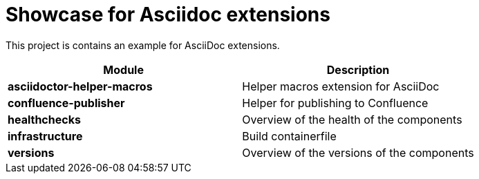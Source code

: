= Showcase for Asciidoc extensions

This project is contains an example for AsciiDoc extensions.

|===
| Module | Description

| **asciidoctor-helper-macros**
| Helper macros extension for AsciiDoc

| **confluence-publisher**
| Helper for publishing to Confluence

| **healthchecks**
| Overview of the health of the components

| **infrastructure**
| Build containerfile

| **versions**
| Overview of the versions of the components
|===
